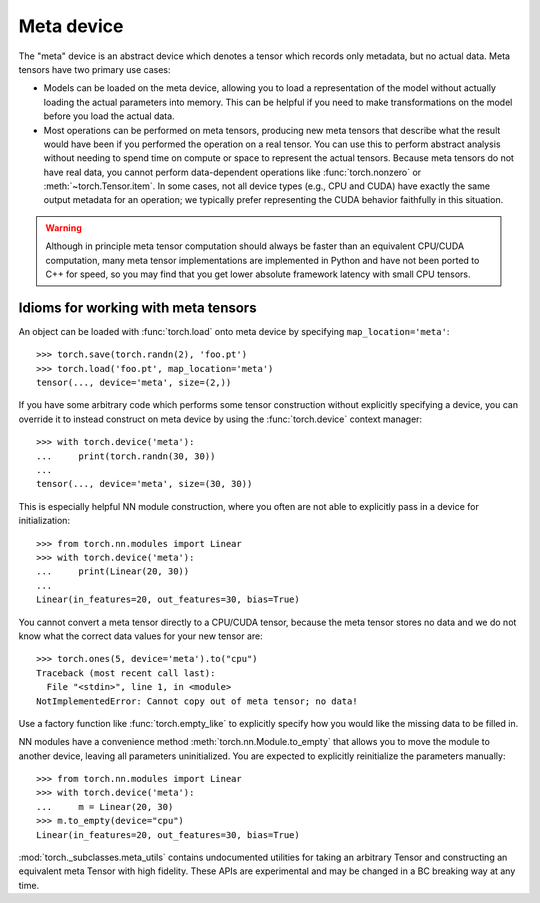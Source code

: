 Meta device
============

The "meta" device is an abstract device which denotes a tensor which records
only metadata, but no actual data.  Meta tensors have two primary use cases:

* Models can be loaded on the meta device, allowing you to load a
  representation of the model without actually loading the actual parameters
  into memory.  This can be helpful if you need to make transformations on
  the model before you load the actual data.

* Most operations can be performed on meta tensors, producing new meta
  tensors that describe what the result would have been if you performed
  the operation on a real tensor.  You can use this to perform abstract
  analysis without needing to spend time on compute or space to represent
  the actual tensors.  Because meta tensors do not have real data, you cannot
  perform data-dependent operations like :func:`torch.nonzero` or
  :meth:`~torch.Tensor.item`.  In some cases, not all device types (e.g., CPU
  and CUDA) have exactly the same output metadata for an operation; we
  typically prefer representing the CUDA behavior faithfully in this
  situation.

.. warning::

    Although in principle meta tensor computation should always be faster than
    an equivalent CPU/CUDA computation, many meta tensor implementations are
    implemented in Python and have not been ported to C++ for speed, so you
    may find that you get lower absolute framework latency with small CPU tensors.

Idioms for working with meta tensors
------------------------------------

An object can be loaded with :func:`torch.load` onto meta device by specifying
``map_location='meta'``::

    >>> torch.save(torch.randn(2), 'foo.pt')
    >>> torch.load('foo.pt', map_location='meta')
    tensor(..., device='meta', size=(2,))

If you have some arbitrary code which performs some tensor construction without
explicitly specifying a device, you can override it to instead construct on meta device by using
the :func:`torch.device` context manager::

    >>> with torch.device('meta'):
    ...     print(torch.randn(30, 30))
    ...
    tensor(..., device='meta', size=(30, 30))

This is especially helpful NN module construction, where you often are not
able to explicitly pass in a device for initialization::

    >>> from torch.nn.modules import Linear
    >>> with torch.device('meta'):
    ...     print(Linear(20, 30))
    ...
    Linear(in_features=20, out_features=30, bias=True)

You cannot convert a meta tensor directly to a CPU/CUDA tensor, because the
meta tensor stores no data and we do not know what the correct data values for
your new tensor are::

    >>> torch.ones(5, device='meta').to("cpu")
    Traceback (most recent call last):
      File "<stdin>", line 1, in <module>
    NotImplementedError: Cannot copy out of meta tensor; no data!

Use a factory function like :func:`torch.empty_like` to explicitly specify how
you would like the missing data to be filled in.

NN modules have a convenience method :meth:`torch.nn.Module.to_empty` that
allows you to move the module to another device, leaving all parameters
uninitialized.  You are expected to explicitly reinitialize the parameters
manually::

    >>> from torch.nn.modules import Linear
    >>> with torch.device('meta'):
    ...     m = Linear(20, 30)
    >>> m.to_empty(device="cpu")
    Linear(in_features=20, out_features=30, bias=True)

:mod:`torch._subclasses.meta_utils` contains undocumented utilities for taking
an arbitrary Tensor and constructing an equivalent meta Tensor with high
fidelity.  These APIs are experimental and may be changed in a BC breaking way
at any time.
